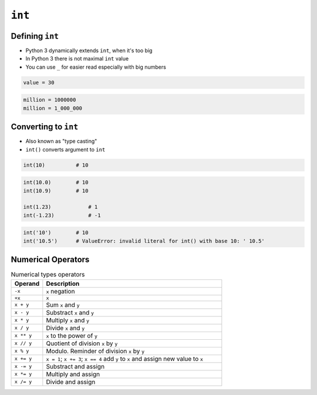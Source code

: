 *******
``int``
*******


Defining ``int``
================
* Python 3 dynamically extends ``int``, when it's too big
* In Python 3 there is not maximal ``int`` value
* You can use ``_`` for easier read especially with big numbers

.. code-block:: python

    value = 30

.. code-block:: python

    million = 1000000
    million = 1_000_000


Converting to ``int``
=====================
* Also known as "type casting"
* ``int()`` converts argument to ``int``

.. code-block:: python

    int(10)          # 10

.. code-block:: python

    int(10.0)        # 10
    int(10.9)        # 10

    int(1.23)            # 1
    int(-1.23)           # -1

.. code-block:: python

    int('10')        # 10
    int('10.5')      # ValueError: invalid literal for int() with base 10: ' 10.5'


Numerical Operators
===================
.. csv-table:: Numerical types operators
    :header-rows: 1
    :widths: 15, 85

    "Operand", "Description"
    "``-x``", "``x`` negation"
    "``+x``", "``x``"
    "``x + y``", "Sum ``x`` and ``y``"
    "``x - y``", "Substract ``x`` and ``y``"
    "``x * y``", "Multiply ``x`` and ``y``"
    "``x / y``", "Divide ``x`` and ``y``"
    "``x ** y``", "``x`` to the power of ``y``"
    "``x // y``", "Quotient of division ``x`` by ``y``"
    "``x % y``", "Modulo. Reminder of division ``x`` by ``y``"
    "``x += y``", "``x = 1``; ``x += 3``; ``x == 4`` add ``y`` to ``x`` and assign new value to ``x``"
    "``x -= y``", "Substract and assign"
    "``x *= y``", "Multiply and assign"
    "``x /= y``", "Divide and assign"

